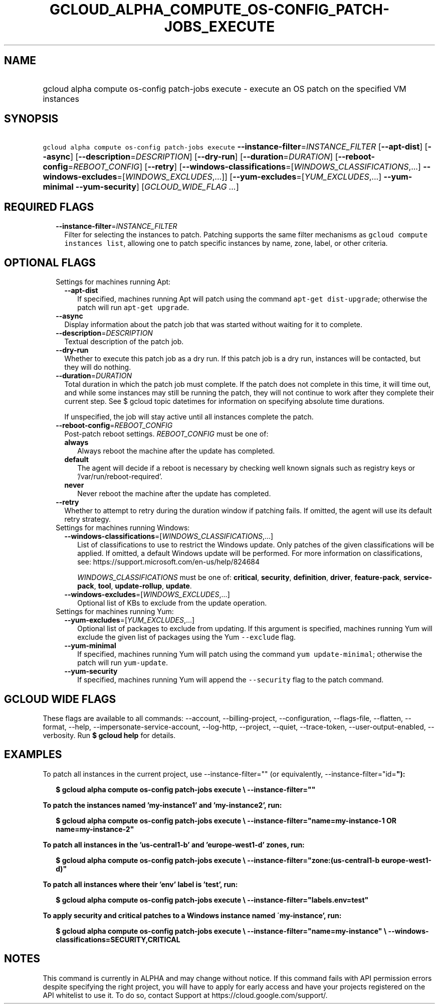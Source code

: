 
.TH "GCLOUD_ALPHA_COMPUTE_OS\-CONFIG_PATCH\-JOBS_EXECUTE" 1



.SH "NAME"
.HP
gcloud alpha compute os\-config patch\-jobs execute \- execute an OS patch on the specified VM instances



.SH "SYNOPSIS"
.HP
\f5gcloud alpha compute os\-config patch\-jobs execute\fR \fB\-\-instance\-filter\fR=\fIINSTANCE_FILTER\fR [\fB\-\-apt\-dist\fR] [\fB\-\-async\fR] [\fB\-\-description\fR=\fIDESCRIPTION\fR] [\fB\-\-dry\-run\fR] [\fB\-\-duration\fR=\fIDURATION\fR] [\fB\-\-reboot\-config\fR=\fIREBOOT_CONFIG\fR] [\fB\-\-retry\fR] [\fB\-\-windows\-classifications\fR=[\fIWINDOWS_CLASSIFICATIONS\fR,...]\ \fB\-\-windows\-excludes\fR=[\fIWINDOWS_EXCLUDES\fR,...]] [\fB\-\-yum\-excludes\fR=[\fIYUM_EXCLUDES\fR,...]\ \fB\-\-yum\-minimal\fR\ \fB\-\-yum\-security\fR] [\fIGCLOUD_WIDE_FLAG\ ...\fR]



.SH "REQUIRED FLAGS"

.RS 2m
.TP 2m
\fB\-\-instance\-filter\fR=\fIINSTANCE_FILTER\fR
Filter for selecting the instances to patch. Patching supports the same filter
mechanisms as \f5gcloud compute instances list\fR, allowing one to patch
specific instances by name, zone, label, or other criteria.


.RE
.sp

.SH "OPTIONAL FLAGS"

.RS 2m
.TP 2m

Settings for machines running Apt:

.RS 2m
.TP 2m
\fB\-\-apt\-dist\fR
If specified, machines running Apt will patch using the command \f5apt\-get
dist\-upgrade\fR; otherwise the patch will run \f5apt\-get upgrade\fR.

.RE
.sp
.TP 2m
\fB\-\-async\fR
Display information about the patch job that was started without waiting for it
to complete.

.TP 2m
\fB\-\-description\fR=\fIDESCRIPTION\fR
Textual description of the patch job.

.TP 2m
\fB\-\-dry\-run\fR
Whether to execute this patch job as a dry run. If this patch job is a dry run,
instances will be contacted, but they will do nothing.

.TP 2m
\fB\-\-duration\fR=\fIDURATION\fR
Total duration in which the patch job must complete. If the patch does not
complete in this time, it will time out, and while some instances may still be
running the patch, they will not continue to work after they complete their
current step. See $ gcloud topic datetimes for information on specifying
absolute time durations.


If unspecified, the job will stay active until all instances complete the patch.

.TP 2m
\fB\-\-reboot\-config\fR=\fIREBOOT_CONFIG\fR
Post\-patch reboot settings. \fIREBOOT_CONFIG\fR must be one of:

.RS 2m
.TP 2m
\fBalways\fR
Always reboot the machine after the update has completed.
.TP 2m
\fBdefault\fR
The agent will decide if a reboot is necessary by checking well known signals
such as registry keys or '/var/run/reboot\-required'.
.TP 2m
\fBnever\fR
Never reboot the machine after the update has completed.
.RE
.sp


.TP 2m
\fB\-\-retry\fR
Whether to attempt to retry during the duration window if patching fails. If
omitted, the agent will use its default retry strategy.

.TP 2m

Settings for machines running Windows:

.RS 2m
.TP 2m
\fB\-\-windows\-classifications\fR=[\fIWINDOWS_CLASSIFICATIONS\fR,...]
List of classifications to use to restrict the Windows update. Only patches of
the given classifications will be applied. If omitted, a default Windows update
will be performed. For more information on classifications, see:
https://support.microsoft.com/en\-us/help/824684

\fIWINDOWS_CLASSIFICATIONS\fR must be one of: \fBcritical\fR, \fBsecurity\fR,
\fBdefinition\fR, \fBdriver\fR, \fBfeature\-pack\fR, \fBservice\-pack\fR,
\fBtool\fR, \fBupdate\-rollup\fR, \fBupdate\fR.

.TP 2m
\fB\-\-windows\-excludes\fR=[\fIWINDOWS_EXCLUDES\fR,...]
Optional list of KBs to exclude from the update operation.

.RE
.sp
.TP 2m

Settings for machines running Yum:

.RS 2m
.TP 2m
\fB\-\-yum\-excludes\fR=[\fIYUM_EXCLUDES\fR,...]
Optional list of packages to exclude from updating. If this argument is
specified, machines running Yum will exclude the given list of packages using
the Yum \f5\-\-exclude\fR flag.

.TP 2m
\fB\-\-yum\-minimal\fR
If specified, machines running Yum will patch using the command \f5yum
update\-minimal\fR; otherwise the patch will run \f5yum\-update\fR.

.TP 2m
\fB\-\-yum\-security\fR
If specified, machines running Yum will append the \f5\-\-security\fR flag to
the patch command.


.RE
.RE
.sp

.SH "GCLOUD WIDE FLAGS"

These flags are available to all commands: \-\-account, \-\-billing\-project,
\-\-configuration, \-\-flags\-file, \-\-flatten, \-\-format, \-\-help,
\-\-impersonate\-service\-account, \-\-log\-http, \-\-project, \-\-quiet,
\-\-trace\-token, \-\-user\-output\-enabled, \-\-verbosity. Run \fB$ gcloud
help\fR for details.



.SH "EXAMPLES"

To patch all instances in the current project, use \-\-instance\-filter="" (or
equivalently, \-\-instance\-filter="id=\fB"):

.RS 2m
$ gcloud alpha compute os\-config patch\-jobs execute \e
\-\-instance\-filter=""
.RE

To patch the instances named 'my\-instance1' and 'my\-instance2', run:

.RS 2m
$ gcloud alpha compute os\-config patch\-jobs execute \e
\-\-instance\-filter="name=my\-instance\-1 OR name=my\-instance\-2"
.RE

To patch all instances in the 'us\-central1\-b' and 'europe\-west1\-d' zones,
run:

.RS 2m
$ gcloud alpha compute os\-config patch\-jobs execute \e
\-\-instance\-filter="zone:(us\-central1\-b europe\-west1\-d)"
.RE

To patch all instances where their 'env' label is 'test', run:

.RS 2m
$ gcloud alpha compute os\-config patch\-jobs execute \e
\-\-instance\-filter="labels.env=test"
.RE

To apply security and critical patches to a Windows instance named
\'my\-instance', run:

.RS 2m
$ gcloud alpha compute os\-config patch\-jobs execute \e
\-\-instance\-filter="name=my\-instance" \e
\-\-windows\-classifications=SECURITY,CRITICAL
.RE


\fR

.SH "NOTES"

This command is currently in ALPHA and may change without notice. If this
command fails with API permission errors despite specifying the right project,
you will have to apply for early access and have your projects registered on the
API whitelist to use it. To do so, contact Support at
https://cloud.google.com/support/.

